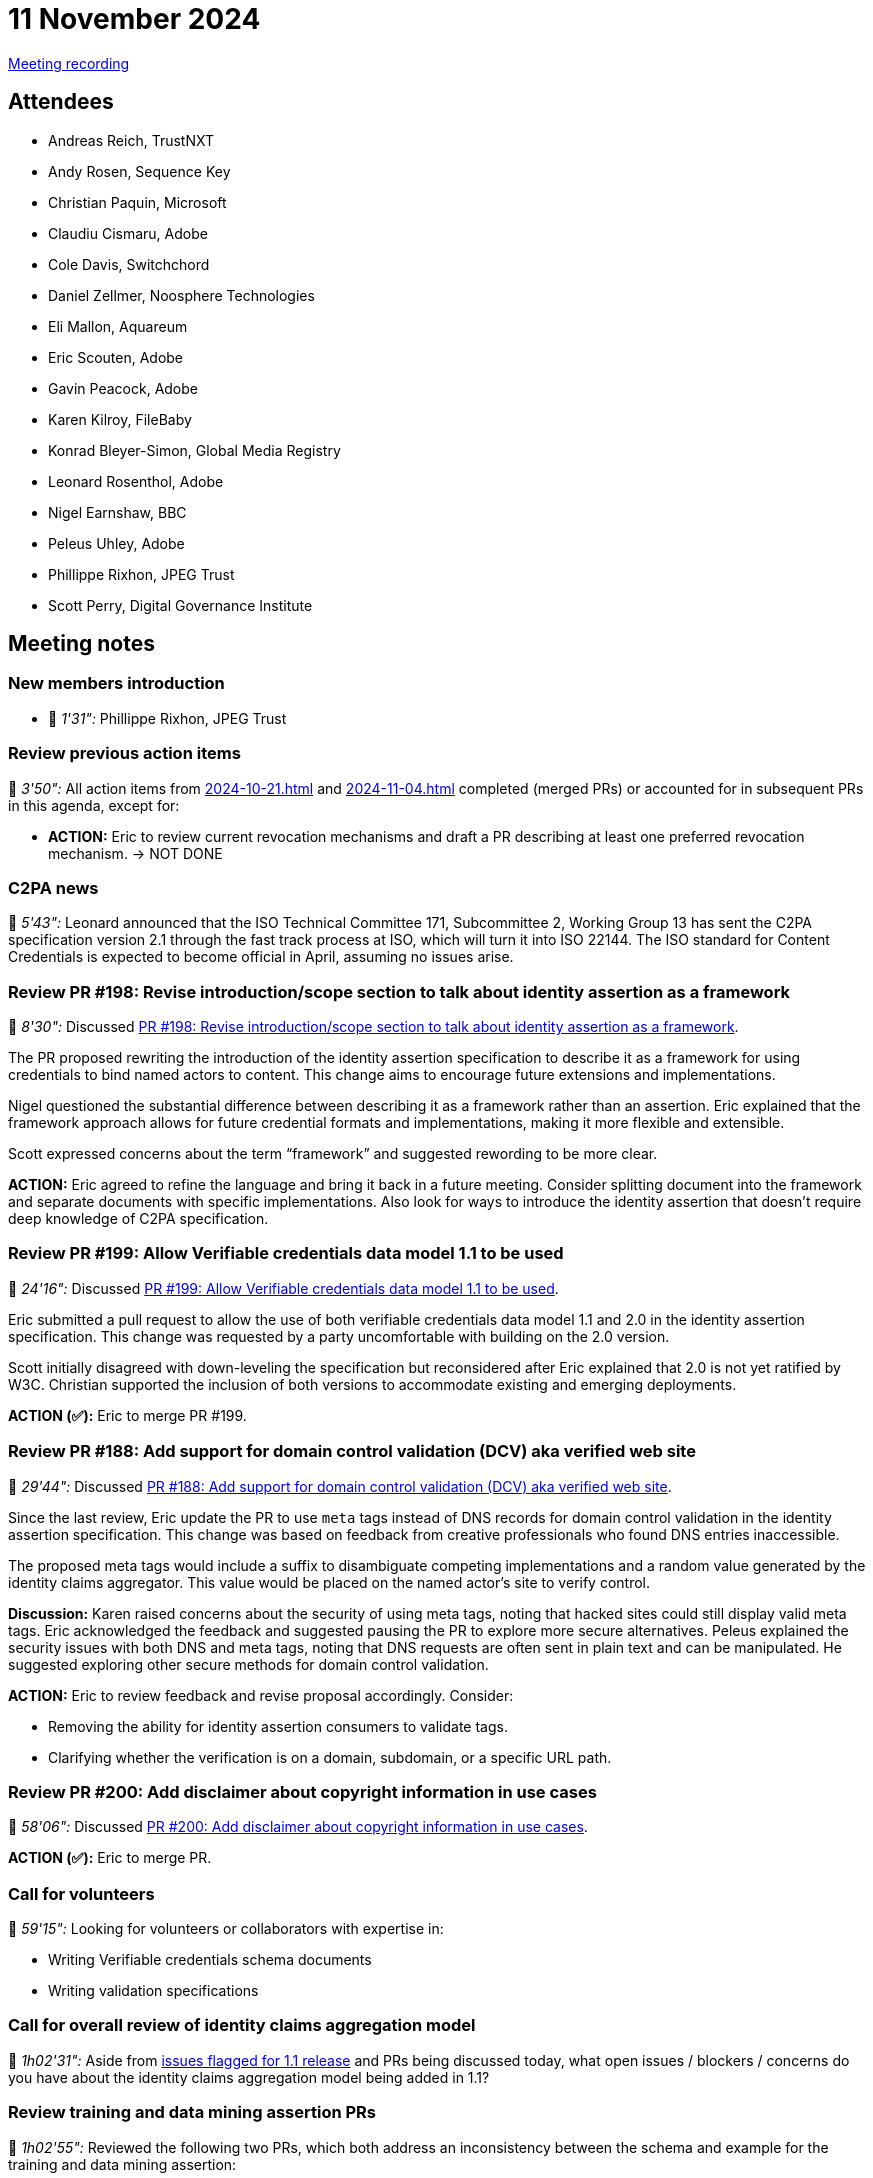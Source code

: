 = 11 November 2024

https://youtu.be/43_UG_81q4o[Meeting recording]

== Attendees

* Andreas Reich, TrustNXT
* Andy Rosen, Sequence Key
* Christian Paquin, Microsoft
* Claudiu Cismaru, Adobe
* Cole Davis, Switchchord
* Daniel Zellmer, Noosphere Technologies
* Eli Mallon, Aquareum
* Eric Scouten, Adobe
* Gavin Peacock, Adobe
* Karen Kilroy, FileBaby
* Konrad Bleyer-Simon, Global Media Registry
* Leonard Rosenthol, Adobe
* Nigel Earnshaw, BBC
* Peleus Uhley, Adobe
* Phillippe Rixhon, JPEG Trust
* Scott Perry, Digital Governance Institute

== Meeting notes

=== New members introduction

* 🎥 _1'31":_ Phillippe Rixhon, JPEG Trust

=== Review previous action items

🎥 _3'50":_ All action items from xref:2024-10-21.adoc[] and xref:2024-11-04.adoc[] completed (merged PRs) or accounted for in subsequent PRs in this agenda, except for:

* *ACTION:* Eric to review current revocation mechanisms and draft a PR describing at least one preferred revocation mechanism. → NOT DONE

=== C2PA news

🎥 _5'43":_ Leonard announced that the ISO Technical Committee 171, Subcommittee 2, Working Group 13 has sent the C2PA specification version 2.1 through the fast track process at ISO, which will turn it into ISO 22144. The ISO standard for Content Credentials is expected to become official in April, assuming no issues arise.

=== Review PR #198: Revise introduction/scope section to talk about identity assertion as a framework

🎥 _8'30":_ Discussed link:https://github.com/creator-assertions/identity-assertion/pull/198[PR #198: Revise introduction/scope section to talk about identity assertion as a framework].

The PR proposed rewriting the introduction of the identity assertion specification to describe it as a framework for using credentials to bind named actors to content. This change aims to encourage future extensions and implementations.

Nigel questioned the substantial difference between describing it as a framework rather than an assertion. Eric explained that the framework approach allows for future credential formats and implementations, making it more flexible and extensible.

Scott expressed concerns about the term “framework” and suggested rewording to be more clear.

*ACTION:* Eric agreed to refine the language and bring it back in a future meeting. Consider splitting document into the framework and separate documents with specific implementations. Also look for ways to introduce the identity assertion that doesn't require deep knowledge of C2PA specification.

=== Review PR #199: Allow Verifiable credentials data model 1.1 to be used

🎥 _24'16":_ Discussed link:https://github.com/creator-assertions/identity-assertion/pull/199[PR #199: Allow Verifiable credentials data model 1.1 to be used].

Eric submitted a pull request to allow the use of both verifiable credentials data model 1.1 and 2.0 in the identity assertion specification. This change was requested by a party uncomfortable with building on the 2.0 version.

Scott initially disagreed with down-leveling the specification but reconsidered after Eric explained that 2.0 is not yet ratified by W3C. Christian supported the inclusion of both versions to accommodate existing and emerging deployments.

*ACTION (✅):* Eric to merge PR #199.

=== Review PR #188: Add support for domain control validation (DCV) aka verified web site

🎥 _29'44":_ Discussed link:https://github.com/creator-assertions/identity-assertion/pull/188[PR #188: Add support for domain control validation (DCV) aka verified web site].

Since the last review, Eric update the PR to use `meta` tags instead of DNS records for domain control validation in the identity assertion specification. This change was based on feedback from creative professionals who found DNS entries inaccessible.

The proposed meta tags would include a suffix to disambiguate competing implementations and a random value generated by the identity claims aggregator. This value would be placed on the named actor's site to verify control.

*Discussion:* Karen raised concerns about the security of using meta tags, noting that hacked sites could still display valid meta tags. Eric acknowledged the feedback and suggested pausing the PR to explore more secure alternatives. Peleus explained the security issues with both DNS and meta tags, noting that DNS requests are often sent in plain text and can be manipulated. He suggested exploring other secure methods for domain control validation.

*ACTION:* Eric to review feedback and revise proposal accordingly. Consider:

* Removing the ability for identity assertion consumers to validate tags.
* Clarifying whether the verification is on a domain, subdomain, or a specific URL path.

=== Review PR #200: Add disclaimer about copyright information in use cases

🎥 _58'06":_ Discussed link:https://github.com/creator-assertions/identity-assertion/pull/200[PR #200: Add disclaimer about copyright information in use cases].

*ACTION (✅):* Eric to merge PR.

=== Call for volunteers

🎥 _59'15":_ Looking for volunteers or collaborators with expertise in:

* Writing Verifiable credentials schema documents
* Writing validation specifications

=== Call for overall review of identity claims aggregation model

🎥 _1h02'31":_ Aside from link:https://github.com/creator-assertions/identity-assertion/milestone/2[issues flagged for 1.1 release] and PRs being discussed today, what open issues / blockers / concerns do you have about the identity claims aggregation model being added in 1.1?

=== Review training and data mining assertion PRs

🎥 _1h02'55":_ Reviewed the following two PRs, which both address an inconsistency between the schema and example for the training and data mining assertion:

* link:https://github.com/creator-assertions/training-and-data-mining-assertion/pull/6[PR #6: Fix #3: Schema and example are inconsistent]
* link:https://github.com/creator-assertions/training-and-data-mining-assertion/pull/5[PR #5: Update `training-mining.cbordiag`]

*ACTION (✅):* Eric to merge PR #6 and close PR #5 without merging.

*ACTION:* Eric to follow up on feedback provided by Phillippe on more concrete examples for how `constrained` might be defined.
